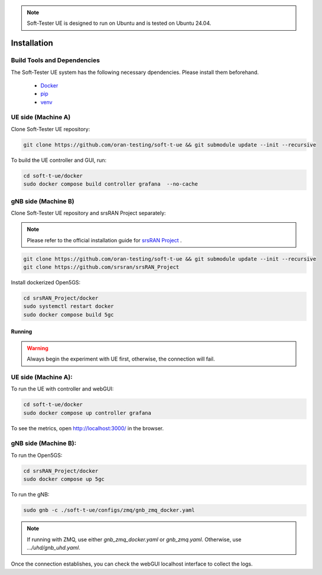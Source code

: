 .. note:: 

    Soft-Tester UE is designed to run on Ubuntu and is tested on Ubuntu 24.04.


============
Installation
============

Build Tools and Dependencies
----------------------------

The Soft-Tester UE system has the following necessary dpendencies. Please install them beforehand.

    - `Docker <https://docs.docker.com/engine/install/ubuntu/>`_
    - `pip <https://pip.pypa.io/en/stable/installation/>`_
    - `venv <https://pypi.org/project/virtualenv/>`_


UE side (Machine A)
-------------------

Clone Soft-Tester UE repository:

.. code-block:: bash

   git clone https://github.com/oran-testing/soft-t-ue && git submodule update --init --recursive

To build the UE controller and GUI, run:

.. code-block:: bash

   cd soft-t-ue/docker
   sudo docker compose build controller grafana  --no-cache

gNB side (Machine B)
--------------------

Clone Soft-Tester UE repository and srsRAN Project separately:

.. note:: 

    Please refer to the official installation guide for `srsRAN Project <https://docs.srsran.com/projects/project/en/latest/user_manuals/source/installation.html>`_ .

.. code-block:: bash

   git clone https://github.com/oran-testing/soft-t-ue && git submodule update --init --recursive
   git clone https://github.com/srsran/srsRAN_Project


Install dockerized Open5GS:

.. code-block:: bash

   cd srsRAN_Project/docker
   sudo systemctl restart docker
   sudo docker compose build 5gc

Running
#######

.. warning::
    Always begin the experiment with UE first, otherwise, the connection will fail.

UE side (Machine A):
-------------------

To run the UE with controller and webGUI:

.. code-block:: bash

   cd soft-t-ue/docker
   sudo docker compose up controller grafana

To see the metrics, open `http://localhost:3000/ <http://localhost:3000/>`_ in the browser.


gNB side (Machine B):
--------------------

To run the Open5GS:

.. code-block:: bash

   cd srsRAN_Project/docker
   sudo docker compose up 5gc


To run the gNB:

.. code-block:: bash

   sudo gnb -c ./soft-t-ue/configs/zmq/gnb_zmq_docker.yaml

.. note:: 

   If running with ZMQ, use either `gnb_zmq_docker.yaml` or `gnb_zmq.yaml`. Otherwise, use `.../uhd/gnb_uhd.yaml`.

Once the connection establishes, you can check the webGUI localhost interface to collect the logs.
